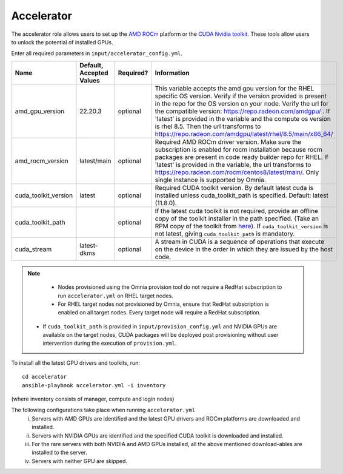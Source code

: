Accelerator
============

The accelerator role allows users to  set up the `AMD ROCm <https://www.amd.com/en/graphics/servers-solutions-rocm>`_ platform or the `CUDA Nvidia toolkit <https://developer.nvidia.com/cuda-zone>`_. These tools allow users to unlock the potential of installed GPUs.

Enter all required parameters in ``input/accelerator_config.yml``.

+----------------------+--------------------------+-----------+-----------------------------------------------------------------------------------------------------------------------------------------------------------------------------------------------------------------------------------------------------------------------------------------------------------------------------------------------------------------------------------------------------------------------------------------+
| Name                 | Default, Accepted Values | Required? | Information                                                                                                                                                                                                                                                                                                                                                                                                                             |
+======================+==========================+===========+=========================================================================================================================================================================================================================================================================================================================================================================================================================================+
| amd_gpu_version      | 22.20.3                  | optional  |  This variable accepts the amd gpu   version for the RHEL specific OS version.    Verify if the version provided is present in the repo for the OS   version on your node.  Verify the url   for the compatible version: https://repo.radeon.com/amdgpu/ .  If 'latest' is provided in the variable and   the compute os version is rhel 8.5. Then the url transforms to   https://repo.radeon.com/amdgpu/latest/rhel/8.5/main/x86_64/  |
+----------------------+--------------------------+-----------+-----------------------------------------------------------------------------------------------------------------------------------------------------------------------------------------------------------------------------------------------------------------------------------------------------------------------------------------------------------------------------------------------------------------------------------------+
| amd_rocm_version     | latest/main              | optional  | Required AMD ROCm driver version. Make sure the subscription is enabled   for rocm installation because rocm packages are present in code ready builder   repo for RHEL.  If 'latest' is provided   in the variable, the url transforms to    https://repo.radeon.com/rocm/centos8/latest/main/. Only single   instance is supported by Omnia.                                                                                          |
+----------------------+--------------------------+-----------+-----------------------------------------------------------------------------------------------------------------------------------------------------------------------------------------------------------------------------------------------------------------------------------------------------------------------------------------------------------------------------------------------------------------------------------------+
| cuda_toolkit_version | latest                   | optional  | Required CUDA toolkit version.  By   default latest cuda is installed unless cuda_toolkit_path is specified.  Default: latest (11.8.0).                                                                                                                                                                                                                                                                                                 |
+----------------------+--------------------------+-----------+-----------------------------------------------------------------------------------------------------------------------------------------------------------------------------------------------------------------------------------------------------------------------------------------------------------------------------------------------------------------------------------------------------------------------------------------+
| cuda_toolkit_path    |                          | optional  | If the latest cuda toolkit is not required, provide an offline copy of   the toolkit installer in the path specified. (Take an RPM copy of the toolkit   from `here <https://developer.nvidia.com/cuda-downloads>`_).  If ``cuda_toolkit_version``  is not latest, giving   ``cuda_toolkit_path``  is mandatory.                                                                                                                        |
+----------------------+--------------------------+-----------+-----------------------------------------------------------------------------------------------------------------------------------------------------------------------------------------------------------------------------------------------------------------------------------------------------------------------------------------------------------------------------------------------------------------------------------------+
| cuda_stream          | latest-dkms              | optional  | A stream in CUDA is a sequence of operations that execute on the device   in the order in which they are issued by the host code.                                                                                                                                                                                                                                                                                                       |
+----------------------+--------------------------+-----------+-----------------------------------------------------------------------------------------------------------------------------------------------------------------------------------------------------------------------------------------------------------------------------------------------------------------------------------------------------------------------------------------------------------------------------------------+

.. note::
	* Nodes provisioned using the Omnia provision tool do not require a RedHat subscription to run ``accelerator.yml`` on RHEL target nodes.
	* For RHEL target nodes not provisioned by Omnia, ensure that RedHat subscription is enabled on all target nodes. Every target node will require a RedHat subscription.
    * If ``cuda_toolkit_path`` is provided in ``input/provision_config.yml`` and NVIDIA GPUs are available on the target nodes, CUDA packages will be deployed post provisioning without user intervention during the execution of ``provision.yml``.

To install all the latest GPU drivers and toolkits, run: ::

    cd accelerator
    ansible-playbook accelerator.yml -i inventory

(where inventory consists of manager, compute and login nodes)

The following configurations take place when running ``accelerator.yml``
    i. Servers with AMD GPUs are identified and the latest GPU drivers and ROCm platforms are downloaded and installed.
    ii. Servers with NVIDIA GPUs are identified and the specified CUDA toolkit is downloaded and installed.
    iii. For the rare servers with both NVIDIA and AMD GPUs installed, all the above mentioned download-ables are installed to the server.
    iv. Servers with neither GPU are skipped.
